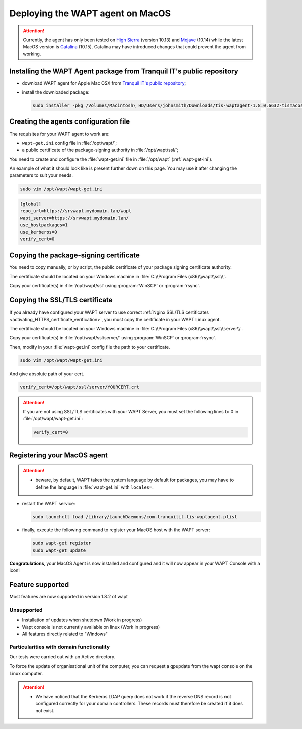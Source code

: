 .. Reminder for header structure:
   Niveau 1: ====================
   Niveau 2: --------------------
   Niveau 3: ++++++++++++++++++++
   Niveau 4: """"""""""""""""""""
   Niveau 5: ^^^^^^^^^^^^^^^^^^^^

.. meta::
  :description: Deploying the WAPT agent on MacOS
  :keywords: waptagent, MacOS, deployment, deploy, deploying, documentation, WAPT

.. |clap| image:: ../../icons/emoji/clapping-hands-microsoft.png
  :scale: 50%
  :alt: Clapping hands

.. |apple| image:: ../../icons/apple.png
  :scale: 20%
  :alt: Apple logo

.. _install_waptagent_macos:

Deploying the WAPT agent on MacOS
=================================

.. versionadded:: 1.8

.. attention::

  Currently, the agent has only been tested on `High Sierra <https://en.wikipedia.org/wiki/MacOS_High_Sierra>`_
  (version 10.13) and `Mojave <https://en.wikipedia.org/wiki/MacOS_Mojave>`_ (10.14)
  while the latest MacOS version is `Catalina <https://en.wikipedia.org/wiki/MacOS_Catalina>`_
  (10.15). Catalina may have introduced changes that could prevent the agent
  from working.

Installing the WAPT Agent package from Tranquil IT's public repository
++++++++++++++++++++++++++++++++++++++++++++++++++++++++++++++++++++++

* download WAPT agent for Apple Mac OSX
  from `Tranquil IT's public repository <https://wapt.tranquil.it/wapt/releases/latest/>`_;

* install the downloaded package:

  .. code-block:: bash

    sudo installer -pkg /Volumes/Macintosh\ HD/Users/johnsmith/Downloads/tis-waptagent-1.8.0.6632-tismacos-bdc0beea.pkg -target /

Creating the agents configuration file
++++++++++++++++++++++++++++++++++++++

The requisites for your WAPT agent to work are:

* ``wapt-get.ini`` config file in :file:`/opt/wapt/`;

* a public certificate of the package-signing authority in :file:`/opt/wapt/ssl/`;

You need to create and configure the :file:`wapt-get.ini`
file in :file:`/opt/wapt` (:ref:`wapt-get-ini`).

An example of what it should look like is present further down on this page.
You may use it after changing the parameters to suit your needs.

.. code-block:: bash

  sudo vim /opt/wapt/wapt-get.ini

.. code-block:: ini

  [global]
  repo_url=https://srvwapt.mydomain.lan/wapt
  wapt_server=https://srvwapt.mydomain.lan/
  use_hostpackages=1
  use_kerberos=0
  verify_cert=0

Copying the package-signing certificate
+++++++++++++++++++++++++++++++++++++++

You need to copy manually, or by script, the public certificate
of your package signing certificate authority.

The certificate should be located on your Windows machine
in :file:`C:\\Program Files (x86)\\wapt\\ssl\\`.

Copy your certificate(s) in :file:`/opt/wapt/ssl`
using :program:`WinSCP` or :program:`rsync`.

Copying the SSL/TLS certificate
+++++++++++++++++++++++++++++++

If you already have configured your WAPT server to use correct
:ref:`Nginx SSL/TLS certificates <activating_HTTPS_certificate_verification>`,
you must copy the certificate in your WAPT Linux agent.

The certificate should be located on your Windows machine
in :file:`C:\\Program Files (x86)\\wapt\\ssl\\server\\`.

Copy your certificate(s) in :file:`/opt/wapt/ssl/server/`
using :program:`WinSCP` or :program:`rsync`.

Then, modify in your :file:`wapt-get.ini` config file
the path to your certificate.

.. code-block:: bash

  sudo vim /opt/wapt/wapt-get.ini

And give absolute path of your cert.

.. code-block:: ini

  verify_cert=/opt/wapt/ssl/server/YOURCERT.crt

.. attention::

  If you are not using SSL/TLS certificates with your WAPT Server,
  you must set the following lines to 0 in :file:`/opt/wapt/wapt-get.ini`:

  .. code-block:: bash

    verify_cert=0

Registering your MacOS agent
++++++++++++++++++++++++++++

.. attention::

  * beware, by default, WAPT takes the system language by default for packages,
    you may have to define the language in :file:`wapt-get.ini`
    with ``locales=``.

* restart the WAPT service:

  .. code-block:: bash

    sudo launchctl load /Library/LaunchDaemons/com.tranquilit.tis-waptagent.plist

* finally, execute the following command to register your MacOS host
  with the WAPT server:

  .. code-block:: bash

     sudo wapt-get register
     sudo wapt-get update

|clap| **Congratulations**, your MacOS Agent is now installed and configured
and it will now appear in your WAPT Console with a |apple| icon!

Feature supported
++++++++++++++++++++++++++++++++++++

Most features are now supported in version 1.8.2 of wapt

Unsupported
""""""""""""""""""""""""""

* Installation of updates when shutdown (Work in progress)
* Wapt console is not currently available on linux (Work in progress)
* All features directly related to "Windows"

Particularities with domain functionality
""""""""""""""""""""""""""""""""""""""""""""""""""""

Our tests were carried out with an Active directory.

To force the update of organisational unit of the computer, you can request a gpupdate from the wapt console on the Linux computer.

.. attention::

   * We have noticed that the Kerberos LDAP query does not work if the reverse DNS record is not configured correctly for your domain controllers. These records must therefore be created if it does not exist.
